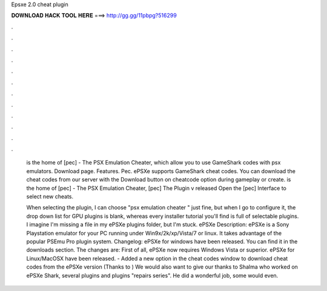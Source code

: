 Epsxe 2.0 cheat plugin



𝐃𝐎𝐖𝐍𝐋𝐎𝐀𝐃 𝐇𝐀𝐂𝐊 𝐓𝐎𝐎𝐋 𝐇𝐄𝐑𝐄 ===> http://gg.gg/11pbpg?516299



.



.



.



.



.



.



.



.



.



.



.



.

 is the home of [pec] - The PSX Emulation Cheater, which allow you to use GameShark codes with psx emulators. Download page. Features. Pec. ePSXe supports GameShark cheat codes. You can download the cheat codes from our server with the Download button on cheatcode option during gameplay or create.  is the home of [pec] - The PSX Emulation Cheater, [pec] The Plugin v released Open the [pec] Interface to select new cheats.
 
 When selecting the plugin, I can choose "psx emulation cheater " just fine, but when I go to configure it, the drop down list for GPU plugins is blank, whereas every installer tutorial you'll find is full of selectable plugins. I imagine I'm missing a file in my ePSXe plugins folder, but I'm stuck. ePSXe Description: ePSXe is a Sony Playstation emulator for your PC running under Win9x/2k/xp/Vista/7 or linux. It takes advantage of the popular PSEmu Pro plugin system. Changelog: ePSXe for windows have been released. You can find it in the downloads section. The changes are: First of all, ePSXe now requires Windows Vista or superior. ePSXe for Linux/MacOSX have been released. - Added a new option in the cheat codes window to download cheat codes from the ePSXe version (Thanks to ) We would also want to give our thanks to Shalma who worked on ePSXe Shark, several plugins and plugins "repairs series". He did a wonderful job, some would even.
